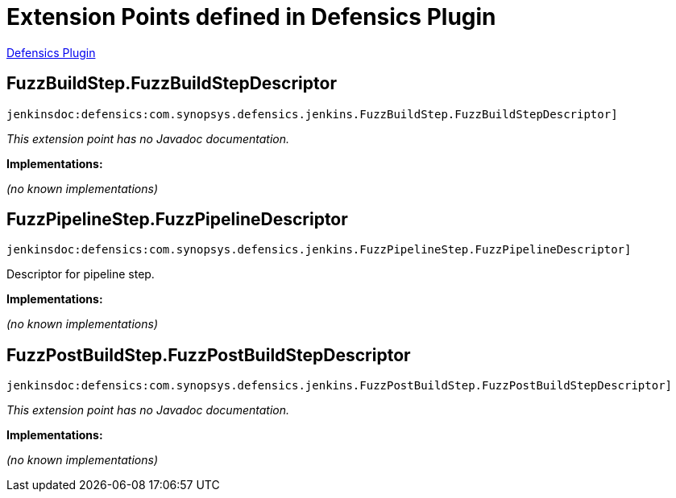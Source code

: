 = Extension Points defined in Defensics Plugin

https://plugins.jenkins.io/defensics[Defensics Plugin]

== FuzzBuildStep.+++<wbr/>+++FuzzBuildStepDescriptor

`jenkinsdoc:defensics:com.synopsys.defensics.jenkins.FuzzBuildStep.FuzzBuildStepDescriptor]`

_This extension point has no Javadoc documentation._

**Implementations:**

_(no known implementations)_


== FuzzPipelineStep.+++<wbr/>+++FuzzPipelineDescriptor

`jenkinsdoc:defensics:com.synopsys.defensics.jenkins.FuzzPipelineStep.FuzzPipelineDescriptor]`

+++ Descriptor for pipeline step.+++


**Implementations:**

_(no known implementations)_


== FuzzPostBuildStep.+++<wbr/>+++FuzzPostBuildStepDescriptor

`jenkinsdoc:defensics:com.synopsys.defensics.jenkins.FuzzPostBuildStep.FuzzPostBuildStepDescriptor]`

_This extension point has no Javadoc documentation._

**Implementations:**

_(no known implementations)_

